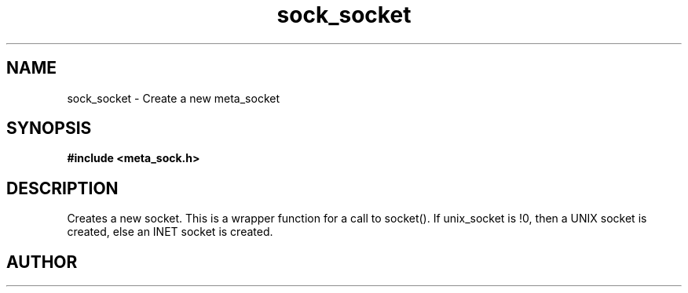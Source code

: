 .TH sock_socket 3 2016-01-30 "" "The Meta C Library"
.SH NAME
sock_socket \- Create a new meta_socket
.SH SYNOPSIS
.B #include <meta_sock.h>
.sp
.Fo "meta_socket sock_socket"
.Fa "int unix_socket"
.Fc
.SH DESCRIPTION
.Nm
Creates a new socket.
This is a wrapper function for a call to socket().
If unix_socket is !0, then a UNIX socket is created, else
an INET socket is created.
.SH AUTHOR
.An B. Augestad, bjorn.augestad@gmail.com
